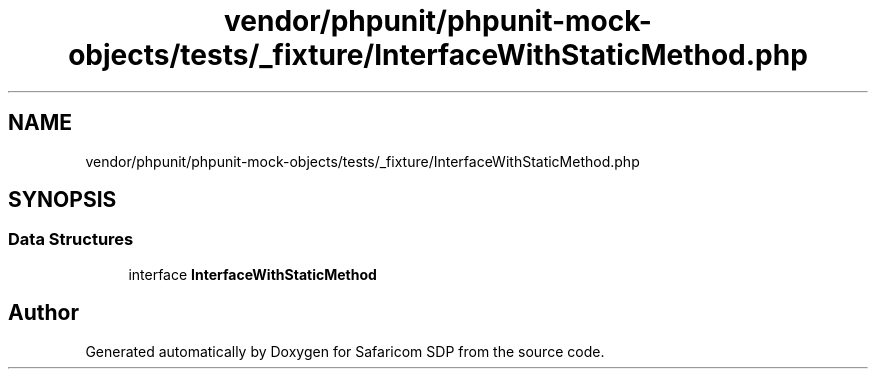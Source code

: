 .TH "vendor/phpunit/phpunit-mock-objects/tests/_fixture/InterfaceWithStaticMethod.php" 3 "Sat Sep 26 2020" "Safaricom SDP" \" -*- nroff -*-
.ad l
.nh
.SH NAME
vendor/phpunit/phpunit-mock-objects/tests/_fixture/InterfaceWithStaticMethod.php
.SH SYNOPSIS
.br
.PP
.SS "Data Structures"

.in +1c
.ti -1c
.RI "interface \fBInterfaceWithStaticMethod\fP"
.br
.in -1c
.SH "Author"
.PP 
Generated automatically by Doxygen for Safaricom SDP from the source code\&.
